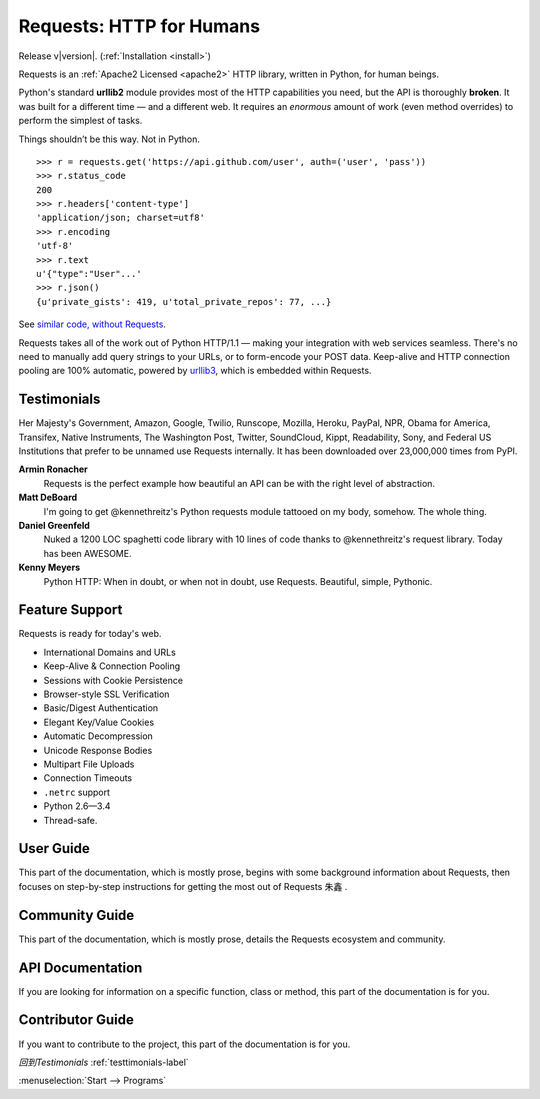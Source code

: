 .. Requests documentation master file, created by
   sphinx-quickstart on Sun Feb 13 23:54:25 2011.
   You can adapt this file completely to your liking, but it should at least
   contain the root `toctree` directive.

Requests: HTTP for Humans
=========================

Release v\ |version|. (:ref:`Installation <install>`)

Requests is an :ref:`Apache2 Licensed <apache2>` HTTP library, written in
Python, for human beings.

Python's standard **urllib2** module provides most of
the HTTP capabilities you need, but the API is thoroughly **broken**.
It was built for a different time — and a different web. It requires an
*enormous* amount of work (even method overrides) to perform the simplest of
tasks.

Things shouldn’t be this way. Not in Python.

::

    >>> r = requests.get('https://api.github.com/user', auth=('user', 'pass'))
    >>> r.status_code
    200
    >>> r.headers['content-type']
    'application/json; charset=utf8'
    >>> r.encoding
    'utf-8'
    >>> r.text
    u'{"type":"User"...'
    >>> r.json()
    {u'private_gists': 419, u'total_private_repos': 77, ...}

See `similar code, without Requests <https://gist.github.com/973705>`_.

Requests takes all of the work out of Python HTTP/1.1 — making your integration
with web services seamless. There's no need to manually add query strings to
your URLs, or to form-encode your POST data. Keep-alive and HTTP connection
pooling are 100%  automatic, powered by `urllib3 <https://github.com/shazow/urllib3>`_,
which is embedded within Requests.

.. _testtimonials-label:

Testimonials
------------

Her Majesty's Government, Amazon, Google, Twilio, Runscope, Mozilla, Heroku,
PayPal, NPR, Obama for America, Transifex, Native Instruments, The Washington
Post, Twitter, SoundCloud, Kippt, Readability, Sony, and Federal US Institutions that prefer to be unnamed
use Requests internally. It has been downloaded over 23,000,000 times from PyPI.

**Armin Ronacher**
    Requests is the perfect example how beautiful an API can be with the
    right level of abstraction.

**Matt DeBoard**
    I'm going to get @kennethreitz's Python requests module tattooed
    on my body, somehow. The whole thing.

**Daniel Greenfeld**
    Nuked a 1200 LOC spaghetti code library with 10 lines of code thanks to
    @kennethreitz's request library. Today has been AWESOME.

**Kenny Meyers**
    Python HTTP: When in doubt, or when not in doubt, use Requests. Beautiful,
    simple, Pythonic.


Feature Support
---------------

Requests is ready for today's web.

- International Domains and URLs
- Keep-Alive & Connection Pooling
- Sessions with Cookie Persistence
- Browser-style SSL Verification
- Basic/Digest Authentication
- Elegant Key/Value Cookies
- Automatic Decompression
- Unicode Response Bodies
- Multipart File Uploads
- Connection Timeouts
- ``.netrc`` support
- Python 2.6—3.4
- Thread-safe.


User Guide
----------

This part of the documentation, which is mostly prose, begins with some
background information about Requests, then focuses on step-by-step
instructions for getting the most out of Requests ``朱鑫`` .




Community Guide
-----------------

This part of the documentation, which is mostly prose, details the
Requests ecosystem and community.



API Documentation
-----------------

If you are looking for information on a specific function, class or method,
this part of the documentation is for you.




Contributor Guide
-----------------

If you want to contribute to the project, this part of the documentation is for
you.

*回到Testimonials* :ref:`testtimonials-label`

:menuselection:`Start --> Programs`